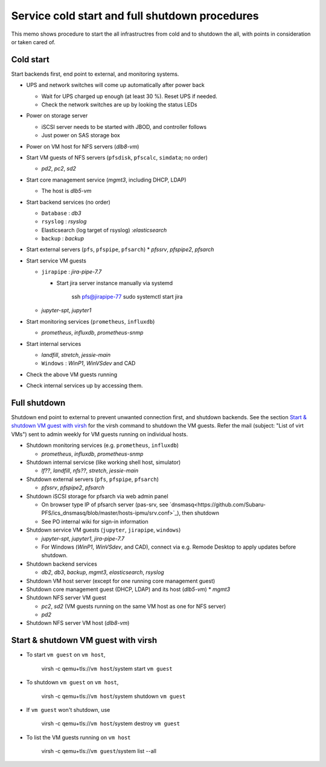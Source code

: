 Service cold start and full shutdown procedures
------

This memo shows procedure to start the all infrastructres from cold and to shutdown the all, with points 
in consideration or taken cared of.

Cold start
======

Start backends first, end point to external, and monitoring systems. 

* UPS and network switches will come up automatically after power back

  * Wait for UPS charged up enough (at least 30 %). Reset UPS if needed.
  * Check the network switches are up by looking the status LEDs

* Power on storage server

  * iSCSI server needs to be started with JBOD, and controller follows
  * Just power on SAS storage box

* Power on VM host for NFS servers (*dlb8-vm*)
* Start VM guests of NFS servers
  (``pfsdisk``, ``pfscalc``, ``simdata``; no order)

  * *pd2*, *pc2*, *sd2*

* Start core management service (*mgmt3*, including DHCP, LDAP)

  * The host is *dlb5-vm*

* Start backend services (no order)

  * ``Database`` : *db3*
  * ``rsyslog`` : *rsyslog*
  * Elasticsearch (log target of rsyslog) :*elasticsearch*
  * ``backup`` : *backup*

* Start external servers (``pfs``, ``pfspipe``, ``pfsarch``)
  * *pfssrv*, *pfspipe2*, *pfsarch*
* Start service VM guests

  * ``jirapipe`` : *jira-pipe-7.7*

    * Start jira server instance manually via systemd

	ssh pfs@jirapipe-77
	sudo systemctl start jira

  * *jupyter-spt*, *jupyter1*

* Start monitoring services (``prometheus``, ``influxdb``)

  * *prometheus*, *influxdb*, *prometheus-snmp*

* Start internal services

  * *landfill*, *stretch*, *jessie-main*
  * ``Windows`` : *WinP1*, *WinVSdev* and CAD

* Check the above VM guests running
* Check internal services up by accessing them.

Full shutdown
======

Shutdown end point to external to prevent unwanted connection first, and 
shutdown backends. 
See the section `Start & shutdown VM guest with virsh`_ for the virsh command to shutdown the VM guests.
Refer the mail (subject: \"List of virt VMs\") sent to admin weekly for VM guests running on individual hosts.

* Shutdown monitoring services (e.g. ``prometheus``, ``influxdb``)

  * *prometheus*, *influxdb*, *prometheus-snmp*

* Shutdown internal servicse (like working shell host, simulator)

  * *lf??*, *landfill*, *nfs??*, *stretch*, *jessie-main*

* Shutdown external servers (``pfs``, ``pfspipe``, ``pfsarch``)

  * *pfssrv*, *pfspipe2*, *pfsarch*

* Shutdown iSCSI storage for pfsarch via web admin panel

  * On browser type IP of pfsarch server (pas-srv, see `dnsmasq<https://github.com/Subaru-PFS/ics_dnsmasq/blob/master/hosts-ipmu/srv.conf>`_), then shutdown
  * See PO internal wiki for sign-in information

* Shutdown service VM guests (``jupyter``, ``jirapipe``, ``windows``)

  * *jupyter-spt*, *jupyter1*, *jira-pipe-7.7*
  * For Windows (*WinP1*, *WinVSdev*, and CAD), connect via e.g. Remode Desktop to apply updates before shutdown.

* Shutdown backend services

  * *db2*, *db3*, *backup*, *mgmt3*, *elasticsearch*, *rsyslog*

* Shutdown VM host server (except for one running core management guest)
* Shutdown core management guest (DHCP, LDAP) and its host (*dlb5-vm*)
  * *mgmt3*
* Shutdown NFS server VM guest

  * *pc2*, *sd2* (VM guests running on the same VM host as one for NFS server)
  * *pd2*

* Shutdown NFS server VM host (*dlb8-vm*)

Start & shutdown VM guest with virsh
=====

* To start ``vm guest`` on ``vm host``,

	virsh -c qemu+tls://``vm host``/system start ``vm guest``

* To shutdown ``vm guest`` on ``vm host``,

	virsh -c qemu+tls://``vm host``/system shutdown ``vm guest``

* If ``vm guest`` won't shutdown, use

	virsh -c qemu+tls://``vm host``/system destroy ``vm guest``

* To list the VM guests running on ``vm host``

	virsh -c qemu+tls://``vm guest``/system list --all
